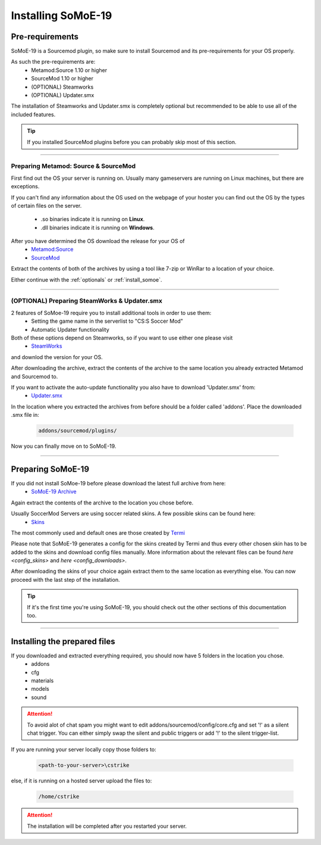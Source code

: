 .. _install:

=========================
Installing SoMoE-19
=========================

-------------------------------
Pre-requirements
-------------------------------

SoMoE-19 is a Sourcemod plugin, so make sure to install Sourcemod and its pre-requirements for your OS properly.

As such the pre-requirements are:
 - Metamod:Source 1.10 or higher
 - SourceMod 1.10 or higher
 - (OPTIONAL) Steamworks
 - (OPTIONAL) Updater.smx

The installation of Steamworks and Updater.smx is completely optional but recommended to be able to use all of the included features.

.. tip::
   If you installed SourceMod plugins before you can probably skip most of this section.

----

*********************************************
Preparing Metamod: Source & SourceMod
*********************************************

First find out the OS your server is running on. Usually many gameservers are running on Linux machines, but there are exceptions.

If you can't find any information about the OS used on the webpage of your hoster you can find out the OS by the types of certain files on the server.

 - .so binaries indicate it is running on **Linux**.
 - .dll binaries indicate it is running on **Windows**.

After you have determined the OS download the release for your OS of 
 - `Metamod:Source  <http://www.sourcemm.net/downloads.php?branch=stable>`_
 - `SourceMod  <https://www.sourcemod.net/downloads.php?branch=stable>`_

Extract the contents of both of the archives by using a tool like 7-zip or WinRar to a location of your choice.

Either continue with the :ref:`optionals` or :ref:`install_somoe`.

----

.. _optionals:

*********************************************
(OPTIONAL) Preparing SteamWorks & Updater.smx
*********************************************

2 features of SoMoe-19 require you to install additional tools in order to use them:
 - Setting the game name in the serverlist to "CS:S Soccer Mod"
 - Automatic Updater functionality

Both of these options depend on Steamworks, so if you want to use either one please visit
 - `SteamWorks <http://users.alliedmods.net/~kyles/builds/SteamWorks/>`_
and downlod the version for your OS.

After downloading the archive, extract the contents of the archive to the same location you already extracted Metamod and Sourcemod to.

If you want to activate the auto-update functionality you also have to download 'Updater.smx' from:
 - `Updater.smx <https://bitbucket.org/GoD_Tony/updater/downloads/updater.smx>`_

In the location where you extracted the archives from before should be a folder called 'addons'. Place the downloaded .smx file in:

	.. code-block:: none

		addons/sourcemod/plugins/

Now you can finally move on to SoMoE-19.

----

.. _install_somoe:

-------------------------------
Preparing SoMoE-19
-------------------------------

If you did not install SoMoe-19 before please download the latest full archive from here:
 - `SoMoE-19 Archive <https://github.com/MK99MA/SoMoE-19/releases/tag/1.2.5>`_

Again extract the contents of the archive to the location you chose before.

Usually SoccerMod Servers are using soccer related skins. A few possible skins can be found here:
 - `Skins <https://github.com/MK99MA/soccermod-2019edit/tree/master/skins#alternative-skins-screenshots-below>`_

The most commonly used and default ones are those created by `Termi <https://github.com/MK99MA/soccermod-2019edit/tree/master/skins#alternative-skins-screenshots-below>`_


Please note that SoMoE-19 generates a config for the skins created by Termi and thus every other chosen skin has to be added to the skins and download config files manually. More information about the relevant files can be found `here <config_skins>` and `here <config_downloads>`.

After downloading the skins of your choice again extract them to the same location as everything else. You can now proceed with the last step of the installation.

.. tip::
   If it's the first time you're using SoMoE-19, you should check out the other sections of this documentation too.

----

-------------------------------
Installing the prepared files
-------------------------------

If you downloaded and extracted everything required, you should now have 5 folders in the location you chose.
 - addons
 - cfg
 - materials
 - models
 - sound

.. attention:: To avoid alot of chat spam you might want to edit addons/sourcemod/config/core.cfg and set '!' as a silent chat trigger. You can either simply swap the silent and public triggers or add '!' to the silent trigger-list.

If you are running your server locally copy those folders to: 

    .. code-block:: none

        <path-to-your-server>\cstrike

else, if it is running on a hosted server upload the files to:

    .. code-block:: none

		/home/cstrike


.. attention:: The installation will be completed after you restarted your server.
